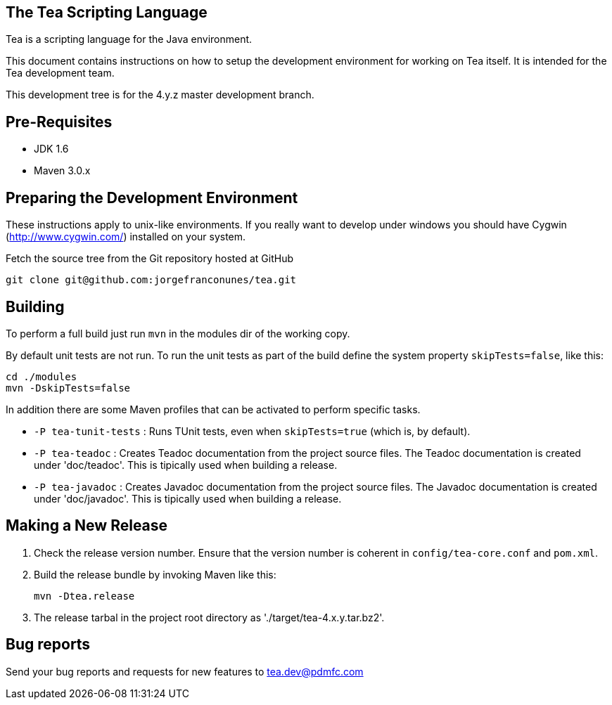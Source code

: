== The Tea Scripting Language

Tea is a scripting language for the Java environment.

This document contains instructions on how to setup the development
environment for working on Tea itself. It is intended for the Tea
development team.

This development tree is for the 4.y.z master development branch.





== Pre-Requisites

* JDK 1.6
* Maven 3.0.x





== Preparing the Development Environment

These instructions apply to unix-like environments. If you really want to
develop under windows you should have Cygwin (http://www.cygwin.com/)
installed on your system.


Fetch the source tree from the Git repository hosted at GitHub

----
git clone git@github.com:jorgefranconunes/tea.git
----





== Building

To perform a full build just run `mvn` in the +modules+ dir of the
working copy.

By default unit tests are not run. To run the unit tests as part of
the build define the system property `skipTests=false`, like this:

----
cd ./modules
mvn -DskipTests=false
----


In addition there are some Maven profiles that can be activated to
perform specific tasks.

* `-P tea-tunit-tests` : Runs TUnit tests, even when `skipTests=true`
   (which is, by default).

* `-P tea-teadoc` : Creates Teadoc documentation from the project
   source files. The Teadoc documentation is created under
   'doc/teadoc'. This is tipically used when building a release.

* `-P tea-javadoc` : Creates Javadoc documentation from the project
   source files. The Javadoc documentation is created under
   'doc/javadoc'. This is tipically used when building a release.





== Making a New Release

. Check the release version number. Ensure that the version number is
coherent in `config/tea-core.conf` and `pom.xml`.

. Build the release bundle by invoking Maven like this:
+
----
mvn -Dtea.release
----

. The release tarbal in the project root directory as
'./target/tea-4.x.y.tar.bz2'.





== Bug reports

Send your bug reports and requests for new features to
tea.dev@pdmfc.com

